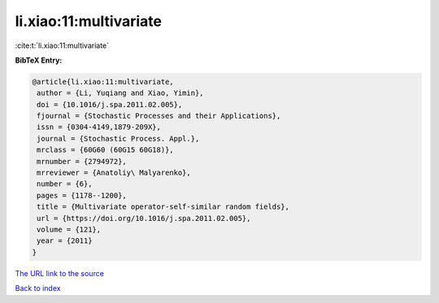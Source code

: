 li.xiao:11:multivariate
=======================

:cite:t:`li.xiao:11:multivariate`

**BibTeX Entry:**

.. code-block:: bibtex

   @article{li.xiao:11:multivariate,
    author = {Li, Yuqiang and Xiao, Yimin},
    doi = {10.1016/j.spa.2011.02.005},
    fjournal = {Stochastic Processes and their Applications},
    issn = {0304-4149,1879-209X},
    journal = {Stochastic Process. Appl.},
    mrclass = {60G60 (60G15 60G18)},
    mrnumber = {2794972},
    mrreviewer = {Anatoliy\ Malyarenko},
    number = {6},
    pages = {1178--1200},
    title = {Multivariate operator-self-similar random fields},
    url = {https://doi.org/10.1016/j.spa.2011.02.005},
    volume = {121},
    year = {2011}
   }
`The URL link to the source <ttps://doi.org/10.1016/j.spa.2011.02.005}>`_


`Back to index <../By-Cite-Keys.html>`_
